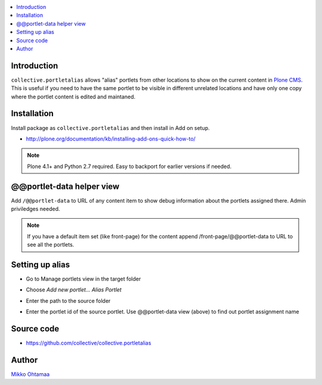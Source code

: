.. contents:: :local:

Introduction
============

``collective.portletalias`` allows "alias" portlets from
other locations to show on the current content in `Plone CMS <http://plone.org>`_.
This is useful if you need to have the same portlet to be visible in different unrelated locations
and have only one copy where the portlet content is edited and maintaned.

Installation
============

Install package as ``collective.portletalias`` and then install in Add on setup.

* http://plone.org/documentation/kb/installing-add-ons-quick-how-to/

.. note ::

    Plone 4.1+ and Python 2.7 required. Easy to backport for earlier versions if needed.

@@portlet-data helper view
===========================

Add ``/@@portlet-data`` to URL of any content item to
show debug information about the portlets assigned there.
Admin priviledges needed.

.. image :: http://cloud.github.com/downloads/collective/collective.portletalias/Screen%20Shot%202012-11-21%20at%209.28.53%20PM.png

.. note ::

    If you have a default item set (like front-page) for the content append
    /front-page/@@portlet-data to URL to see all the portlets.

Setting up alias
==================

* Go to Manage portlets view in the target folder

* Choose *Add new portlet...* *Alias Portlet*

* Enter the path to the source folder

* Enter the portlet id of the source portlet. Use @@portlet-data view (above) to
  find out portlet assignment name

  .. image :: https://github.com/downloads/collective/collective.portletalias/Screen%20Shot%202012-11-21%20at%2010.44.02%20PM.png

Source code
=============

* https://github.com/collective/collective.portletalias

Author
========

`Mikko Ohtamaa <http://opensourcehacker.com>`_
